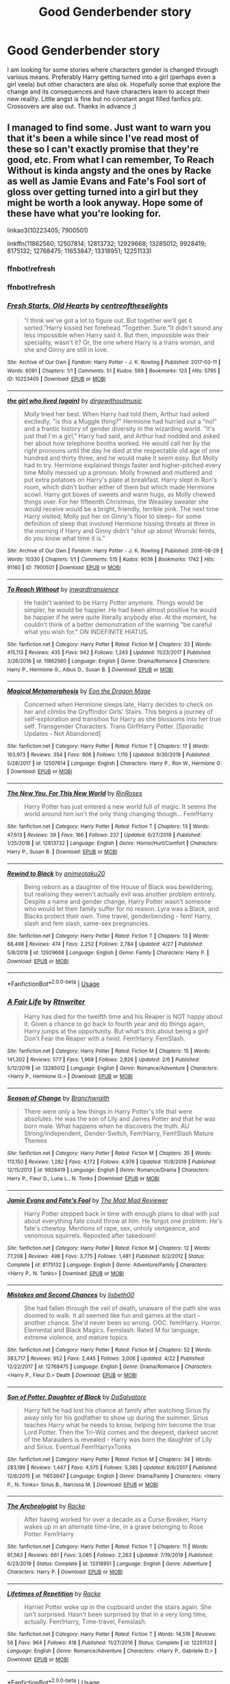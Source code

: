 #+TITLE: Good Genderbender story

* Good Genderbender story
:PROPERTIES:
:Author: Alicja334
:Score: 12
:DateUnix: 1588594872.0
:DateShort: 2020-May-04
:FlairText: Request
:END:
I am looking for some stories where characters gender is changed through various means. Preferably Harry getting turned into a girl (perhaps even a girl veela) but other characters are also ok. Hopefully some that explore the change and its consequences and have characters learn to accept their new reality. Little angst is fine but no constant angst filled fanfics plz. Crossovers are also out. Thanks in advance ;)


** I managed to find some. Just want to warn you that it's been a while since I've read most of these so I can't exactly promise that they're good, etc. From what I can remember, To Reach Without is kinda angsty and the ones by Racke as well as Jamie Evans and Fate's Fool sort of gloss over getting turned into a girl but they might be worth a look anyway. Hope some of these have what you're looking for.

linkao3(10223405; 7900501)

linkffn(11862560; 12507814; 12813732; 12929668; 13285012; 9928419; 8175132; 12768475; 11653847; 13318951; 12251133)
:PROPERTIES:
:Author: arbden
:Score: 3
:DateUnix: 1588603685.0
:DateShort: 2020-May-04
:END:

*** ffnbot!refresh
:PROPERTIES:
:Author: arbden
:Score: 2
:DateUnix: 1588607510.0
:DateShort: 2020-May-04
:END:


*** ffnbot!refresh
:PROPERTIES:
:Author: aMiserable_creature
:Score: 1
:DateUnix: 1588621054.0
:DateShort: 2020-May-05
:END:


*** [[https://archiveofourown.org/works/10223405][*/Fresh Starts, Old Hearts/*]] by [[https://www.archiveofourown.org/users/centreoftheselights/pseuds/centreoftheselights][/centreoftheselights/]]

#+begin_quote
  “I think we've got a lot to figure out. But together we'll get it sorted.”Harry kissed her forehead.“Together. Sure.”It didn't sound any less impossible when Harry said it. But then, impossible was their speciality, wasn't it? Or, the one where Harry is a trans woman, and she and Ginny are still in love.
#+end_quote

^{/Site/:} ^{Archive} ^{of} ^{Our} ^{Own} ^{*|*} ^{/Fandom/:} ^{Harry} ^{Potter} ^{-} ^{J.} ^{K.} ^{Rowling} ^{*|*} ^{/Published/:} ^{2017-03-11} ^{*|*} ^{/Words/:} ^{6091} ^{*|*} ^{/Chapters/:} ^{1/1} ^{*|*} ^{/Comments/:} ^{51} ^{*|*} ^{/Kudos/:} ^{569} ^{*|*} ^{/Bookmarks/:} ^{123} ^{*|*} ^{/Hits/:} ^{5795} ^{*|*} ^{/ID/:} ^{10223405} ^{*|*} ^{/Download/:} ^{[[https://archiveofourown.org/downloads/10223405/Fresh%20Starts%20Old%20Hearts.epub?updated_at=1489246837][EPUB]]} ^{or} ^{[[https://archiveofourown.org/downloads/10223405/Fresh%20Starts%20Old%20Hearts.mobi?updated_at=1489246837][MOBI]]}

--------------

[[https://archiveofourown.org/works/7900501][*/the girl who lived (again)/*]] by [[https://www.archiveofourown.org/users/dirgewithoutmusic/pseuds/dirgewithoutmusic][/dirgewithoutmusic/]]

#+begin_quote
  Molly tried her best. When Harry had told them, Arthur had asked excitedly, "is this a Muggle thing?" Hermione had hurried out a "no!" and a frantic history of gender diversity in the wizarding world. "It's just that I'm a girl," Harry had said, and Arthur had nodded and asked her about how telephone booths worked. He would call her by the right pronouns until the day he died at the respectable old age of one hundred and thirty three, and he would make it seem easy. But Molly had to try. Hermione explained things faster and higher-pitched every time Molly messed up a pronoun. Molly frowned and muttered and put extra potatoes on Harry's plate at breakfast. Harry slept in Ron's room, which didn't bother either of them but which made Hermione scowl. Harry got boxes of sweets and warm hugs, as Molly chewed things over. For her fifteenth Christmas, the Weasley sweater she would receive would be a bright, friendly, terrible pink. The next time Harry visited, Molly put her on Ginny's floor to sleep-- for some definition of sleep that involved Hermione hissing threats at three in the morning if Harry and Ginny didn't "shut up about Wronski feints, do you know what time it is."
#+end_quote

^{/Site/:} ^{Archive} ^{of} ^{Our} ^{Own} ^{*|*} ^{/Fandom/:} ^{Harry} ^{Potter} ^{-} ^{J.} ^{K.} ^{Rowling} ^{*|*} ^{/Published/:} ^{2016-08-29} ^{*|*} ^{/Words/:} ^{10330} ^{*|*} ^{/Chapters/:} ^{1/1} ^{*|*} ^{/Comments/:} ^{515} ^{*|*} ^{/Kudos/:} ^{9036} ^{*|*} ^{/Bookmarks/:} ^{1742} ^{*|*} ^{/Hits/:} ^{91160} ^{*|*} ^{/ID/:} ^{7900501} ^{*|*} ^{/Download/:} ^{[[https://archiveofourown.org/downloads/7900501/the%20girl%20who%20lived%20again.epub?updated_at=1581891042][EPUB]]} ^{or} ^{[[https://archiveofourown.org/downloads/7900501/the%20girl%20who%20lived%20again.mobi?updated_at=1581891042][MOBI]]}

--------------

[[https://www.fanfiction.net/s/11862560/1/][*/To Reach Without/*]] by [[https://www.fanfiction.net/u/4677330/inwardtransience][/inwardtransience/]]

#+begin_quote
  He hadn't wanted to be Harry Potter anymore. Things would be simpler, he would be happier. He had been almost positive he would be happier if he were quite literally anybody else. At the moment, he couldn't think of a better demonstration of the warning "be careful what you wish for." ON INDEFINITE HIATUS.
#+end_quote

^{/Site/:} ^{fanfiction.net} ^{*|*} ^{/Category/:} ^{Harry} ^{Potter} ^{*|*} ^{/Rated/:} ^{Fiction} ^{M} ^{*|*} ^{/Chapters/:} ^{33} ^{*|*} ^{/Words/:} ^{415,113} ^{*|*} ^{/Reviews/:} ^{435} ^{*|*} ^{/Favs/:} ^{942} ^{*|*} ^{/Follows/:} ^{1,243} ^{*|*} ^{/Updated/:} ^{11/23/2017} ^{*|*} ^{/Published/:} ^{3/26/2016} ^{*|*} ^{/id/:} ^{11862560} ^{*|*} ^{/Language/:} ^{English} ^{*|*} ^{/Genre/:} ^{Drama/Romance} ^{*|*} ^{/Characters/:} ^{Harry} ^{P.,} ^{Hermione} ^{G.,} ^{Albus} ^{D.,} ^{Susan} ^{B.} ^{*|*} ^{/Download/:} ^{[[http://www.ff2ebook.com/old/ffn-bot/index.php?id=11862560&source=ff&filetype=epub][EPUB]]} ^{or} ^{[[http://www.ff2ebook.com/old/ffn-bot/index.php?id=11862560&source=ff&filetype=mobi][MOBI]]}

--------------

[[https://www.fanfiction.net/s/12507814/1/][*/Magical Metamorphosis/*]] by [[https://www.fanfiction.net/u/1195888/Eon-the-Dragon-Mage][/Eon the Dragon Mage/]]

#+begin_quote
  Concerned when Hermione sleeps late, Harry decides to check on her and climbs the Gryffindor Girls' Stairs. This begins a journey of self-exploration and transition for Harry as she blossoms into her true self. Transgender Characters. Trans Girl!Harry Potter. [Sporadic Updates - Not Abandoned]
#+end_quote

^{/Site/:} ^{fanfiction.net} ^{*|*} ^{/Category/:} ^{Harry} ^{Potter} ^{*|*} ^{/Rated/:} ^{Fiction} ^{T} ^{*|*} ^{/Chapters/:} ^{17} ^{*|*} ^{/Words/:} ^{163,973} ^{*|*} ^{/Reviews/:} ^{354} ^{*|*} ^{/Favs/:} ^{906} ^{*|*} ^{/Follows/:} ^{1,110} ^{*|*} ^{/Updated/:} ^{9/30/2019} ^{*|*} ^{/Published/:} ^{5/28/2017} ^{*|*} ^{/id/:} ^{12507814} ^{*|*} ^{/Language/:} ^{English} ^{*|*} ^{/Characters/:} ^{Harry} ^{P.,} ^{Ron} ^{W.,} ^{Hermione} ^{G.} ^{*|*} ^{/Download/:} ^{[[http://www.ff2ebook.com/old/ffn-bot/index.php?id=12507814&source=ff&filetype=epub][EPUB]]} ^{or} ^{[[http://www.ff2ebook.com/old/ffn-bot/index.php?id=12507814&source=ff&filetype=mobi][MOBI]]}

--------------

[[https://www.fanfiction.net/s/12813732/1/][*/The New You, For This New World/*]] by [[https://www.fanfiction.net/u/9774644/RinRoses][/RinRoses/]]

#+begin_quote
  Harry Potter has just entered a new world full of magic. It seems the world around him isn't the only thing changing though... Fem!Harry
#+end_quote

^{/Site/:} ^{fanfiction.net} ^{*|*} ^{/Category/:} ^{Harry} ^{Potter} ^{*|*} ^{/Rated/:} ^{Fiction} ^{T} ^{*|*} ^{/Chapters/:} ^{13} ^{*|*} ^{/Words/:} ^{47,613} ^{*|*} ^{/Reviews/:} ^{39} ^{*|*} ^{/Favs/:} ^{166} ^{*|*} ^{/Follows/:} ^{237} ^{*|*} ^{/Updated/:} ^{6/27/2019} ^{*|*} ^{/Published/:} ^{1/25/2018} ^{*|*} ^{/id/:} ^{12813732} ^{*|*} ^{/Language/:} ^{English} ^{*|*} ^{/Genre/:} ^{Horror/Hurt/Comfort} ^{*|*} ^{/Characters/:} ^{Harry} ^{P.,} ^{Susan} ^{B.} ^{*|*} ^{/Download/:} ^{[[http://www.ff2ebook.com/old/ffn-bot/index.php?id=12813732&source=ff&filetype=epub][EPUB]]} ^{or} ^{[[http://www.ff2ebook.com/old/ffn-bot/index.php?id=12813732&source=ff&filetype=mobi][MOBI]]}

--------------

[[https://www.fanfiction.net/s/12929668/1/][*/Rewind to Black/*]] by [[https://www.fanfiction.net/u/5482960/animeotaku20][/animeotaku20/]]

#+begin_quote
  Being reborn as a daughter of the House of Black was bewildering, but realising they weren't actually evil was another problem entirely. Despite a name and gender change, Harry Potter wasn't someone who would let their family suffer for no reason. Lyra was a Black, and Blacks protect their own. Time travel, genderbending - fem! Harry, slash and fem slash, same-sex pregnancies.
#+end_quote

^{/Site/:} ^{fanfiction.net} ^{*|*} ^{/Category/:} ^{Harry} ^{Potter} ^{*|*} ^{/Rated/:} ^{Fiction} ^{T} ^{*|*} ^{/Chapters/:} ^{13} ^{*|*} ^{/Words/:} ^{88,498} ^{*|*} ^{/Reviews/:} ^{474} ^{*|*} ^{/Favs/:} ^{2,252} ^{*|*} ^{/Follows/:} ^{2,784} ^{*|*} ^{/Updated/:} ^{4/27} ^{*|*} ^{/Published/:} ^{5/8/2018} ^{*|*} ^{/id/:} ^{12929668} ^{*|*} ^{/Language/:} ^{English} ^{*|*} ^{/Genre/:} ^{Family} ^{*|*} ^{/Characters/:} ^{Harry} ^{P.} ^{*|*} ^{/Download/:} ^{[[http://www.ff2ebook.com/old/ffn-bot/index.php?id=12929668&source=ff&filetype=epub][EPUB]]} ^{or} ^{[[http://www.ff2ebook.com/old/ffn-bot/index.php?id=12929668&source=ff&filetype=mobi][MOBI]]}

--------------

*FanfictionBot*^{2.0.0-beta} | [[https://github.com/tusing/reddit-ffn-bot/wiki/Usage][Usage]]
:PROPERTIES:
:Author: FanfictionBot
:Score: 1
:DateUnix: 1588621097.0
:DateShort: 2020-May-05
:END:


*** [[https://www.fanfiction.net/s/13285012/1/][*/A Fair Life/*]] by [[https://www.fanfiction.net/u/9236464/Rtnwriter][/Rtnwriter/]]

#+begin_quote
  Harry has died for the twelfth time and his Reaper is NOT happy about it. Given a chance to go back to fourth year and do things again, Harry jumps at the opportunity. But what's this about being a girl! Don't Fear the Reaper with a twist. Fem!Harry. FemSlash.
#+end_quote

^{/Site/:} ^{fanfiction.net} ^{*|*} ^{/Category/:} ^{Harry} ^{Potter} ^{*|*} ^{/Rated/:} ^{Fiction} ^{M} ^{*|*} ^{/Chapters/:} ^{15} ^{*|*} ^{/Words/:} ^{141,302} ^{*|*} ^{/Reviews/:} ^{577} ^{*|*} ^{/Favs/:} ^{1,969} ^{*|*} ^{/Follows/:} ^{2,826} ^{*|*} ^{/Updated/:} ^{2/6} ^{*|*} ^{/Published/:} ^{5/12/2019} ^{*|*} ^{/id/:} ^{13285012} ^{*|*} ^{/Language/:} ^{English} ^{*|*} ^{/Genre/:} ^{Romance/Adventure} ^{*|*} ^{/Characters/:} ^{<Harry} ^{P.,} ^{Hermione} ^{G.>} ^{*|*} ^{/Download/:} ^{[[http://www.ff2ebook.com/old/ffn-bot/index.php?id=13285012&source=ff&filetype=epub][EPUB]]} ^{or} ^{[[http://www.ff2ebook.com/old/ffn-bot/index.php?id=13285012&source=ff&filetype=mobi][MOBI]]}

--------------

[[https://www.fanfiction.net/s/9928419/1/][*/Season of Change/*]] by [[https://www.fanfiction.net/u/4507917/Branchwraith][/Branchwraith/]]

#+begin_quote
  There were only a few things in Harry Potter's life that were absolutes. He was the son of Lily and James Potter and that he was born male. What happens when he discovers the truth. AU Strong/Independent, Gender-Switch, Fem!Harry, Fem!Slash Mature Themes
#+end_quote

^{/Site/:} ^{fanfiction.net} ^{*|*} ^{/Category/:} ^{Harry} ^{Potter} ^{*|*} ^{/Rated/:} ^{Fiction} ^{M} ^{*|*} ^{/Chapters/:} ^{35} ^{*|*} ^{/Words/:} ^{113,150} ^{*|*} ^{/Reviews/:} ^{1,282} ^{*|*} ^{/Favs/:} ^{4,172} ^{*|*} ^{/Follows/:} ^{4,976} ^{*|*} ^{/Updated/:} ^{10/8/2019} ^{*|*} ^{/Published/:} ^{12/15/2013} ^{*|*} ^{/id/:} ^{9928419} ^{*|*} ^{/Language/:} ^{English} ^{*|*} ^{/Genre/:} ^{Romance/Drama} ^{*|*} ^{/Characters/:} ^{Harry} ^{P.,} ^{Fleur} ^{D.,} ^{Luna} ^{L.,} ^{N.} ^{Tonks} ^{*|*} ^{/Download/:} ^{[[http://www.ff2ebook.com/old/ffn-bot/index.php?id=9928419&source=ff&filetype=epub][EPUB]]} ^{or} ^{[[http://www.ff2ebook.com/old/ffn-bot/index.php?id=9928419&source=ff&filetype=mobi][MOBI]]}

--------------

[[https://www.fanfiction.net/s/8175132/1/][*/Jamie Evans and Fate's Fool/*]] by [[https://www.fanfiction.net/u/699762/The-Mad-Mad-Reviewer][/The Mad Mad Reviewer/]]

#+begin_quote
  Harry Potter stepped back in time with enough plans to deal with just about everything fate could throw at him. He forgot one problem: He's fate's chewtoy. Mentions of rape, sex, unholy vengeance, and venomous squirrels. Reposted after takedown!
#+end_quote

^{/Site/:} ^{fanfiction.net} ^{*|*} ^{/Category/:} ^{Harry} ^{Potter} ^{*|*} ^{/Rated/:} ^{Fiction} ^{M} ^{*|*} ^{/Chapters/:} ^{12} ^{*|*} ^{/Words/:} ^{77,208} ^{*|*} ^{/Reviews/:} ^{498} ^{*|*} ^{/Favs/:} ^{3,775} ^{*|*} ^{/Follows/:} ^{1,481} ^{*|*} ^{/Published/:} ^{6/2/2012} ^{*|*} ^{/Status/:} ^{Complete} ^{*|*} ^{/id/:} ^{8175132} ^{*|*} ^{/Language/:} ^{English} ^{*|*} ^{/Genre/:} ^{Adventure/Family} ^{*|*} ^{/Characters/:} ^{<Harry} ^{P.,} ^{N.} ^{Tonks>} ^{*|*} ^{/Download/:} ^{[[http://www.ff2ebook.com/old/ffn-bot/index.php?id=8175132&source=ff&filetype=epub][EPUB]]} ^{or} ^{[[http://www.ff2ebook.com/old/ffn-bot/index.php?id=8175132&source=ff&filetype=mobi][MOBI]]}

--------------

[[https://www.fanfiction.net/s/12768475/1/][*/Mistakes and Second Chances/*]] by [[https://www.fanfiction.net/u/9540058/lisbeth00][/lisbeth00/]]

#+begin_quote
  She had fallen through the veil of death, unaware of the path she was doomed to walk. It all seemed like fun and games at the start - another chance. She'd never been so wrong. OOC. fem!Harry. Horror. Elemental and Black Magics. Femslash. Rated M for language, extreme violence, and mature topics.
#+end_quote

^{/Site/:} ^{fanfiction.net} ^{*|*} ^{/Category/:} ^{Harry} ^{Potter} ^{*|*} ^{/Rated/:} ^{Fiction} ^{M} ^{*|*} ^{/Chapters/:} ^{52} ^{*|*} ^{/Words/:} ^{383,717} ^{*|*} ^{/Reviews/:} ^{952} ^{*|*} ^{/Favs/:} ^{2,445} ^{*|*} ^{/Follows/:} ^{3,006} ^{*|*} ^{/Updated/:} ^{4/22} ^{*|*} ^{/Published/:} ^{12/22/2017} ^{*|*} ^{/id/:} ^{12768475} ^{*|*} ^{/Language/:} ^{English} ^{*|*} ^{/Genre/:} ^{Drama/Romance} ^{*|*} ^{/Characters/:} ^{<Harry} ^{P.,} ^{Fleur} ^{D.>} ^{Death} ^{*|*} ^{/Download/:} ^{[[http://www.ff2ebook.com/old/ffn-bot/index.php?id=12768475&source=ff&filetype=epub][EPUB]]} ^{or} ^{[[http://www.ff2ebook.com/old/ffn-bot/index.php?id=12768475&source=ff&filetype=mobi][MOBI]]}

--------------

[[https://www.fanfiction.net/s/11653847/1/][*/Son of Potter, Daughter of Black/*]] by [[https://www.fanfiction.net/u/7108591/DaSalvatore][/DaSalvatore/]]

#+begin_quote
  Harry felt he had lost his chance at family after watching Sirius fly away only for his godfather to show up during the summer. Sirius teaches Harry what he needs to know, helping him become the true Lord Potter. Then the Tri-Wiz comes and the deepest, darkest secret of the Marauders is revealed - Harry was born the daughter of Lily and Sirius. Eventual Fem!HarryxTonks
#+end_quote

^{/Site/:} ^{fanfiction.net} ^{*|*} ^{/Category/:} ^{Harry} ^{Potter} ^{*|*} ^{/Rated/:} ^{Fiction} ^{M} ^{*|*} ^{/Chapters/:} ^{34} ^{*|*} ^{/Words/:} ^{283,196} ^{*|*} ^{/Reviews/:} ^{1,447} ^{*|*} ^{/Favs/:} ^{4,575} ^{*|*} ^{/Follows/:} ^{5,385} ^{*|*} ^{/Updated/:} ^{8/6/2017} ^{*|*} ^{/Published/:} ^{12/6/2015} ^{*|*} ^{/id/:} ^{11653847} ^{*|*} ^{/Language/:} ^{English} ^{*|*} ^{/Genre/:} ^{Drama/Family} ^{*|*} ^{/Characters/:} ^{<Harry} ^{P.,} ^{N.} ^{Tonks>} ^{Sirius} ^{B.,} ^{Narcissa} ^{M.} ^{*|*} ^{/Download/:} ^{[[http://www.ff2ebook.com/old/ffn-bot/index.php?id=11653847&source=ff&filetype=epub][EPUB]]} ^{or} ^{[[http://www.ff2ebook.com/old/ffn-bot/index.php?id=11653847&source=ff&filetype=mobi][MOBI]]}

--------------

[[https://www.fanfiction.net/s/13318951/1/][*/The Archeologist/*]] by [[https://www.fanfiction.net/u/1890123/Racke][/Racke/]]

#+begin_quote
  After having worked for over a decade as a Curse Breaker, Harry wakes up in an alternate time-line, in a grave belonging to Rose Potter. Fem!Harry
#+end_quote

^{/Site/:} ^{fanfiction.net} ^{*|*} ^{/Category/:} ^{Harry} ^{Potter} ^{*|*} ^{/Rated/:} ^{Fiction} ^{T} ^{*|*} ^{/Chapters/:} ^{11} ^{*|*} ^{/Words/:} ^{91,563} ^{*|*} ^{/Reviews/:} ^{661} ^{*|*} ^{/Favs/:} ^{3,085} ^{*|*} ^{/Follows/:} ^{2,263} ^{*|*} ^{/Updated/:} ^{7/19/2019} ^{*|*} ^{/Published/:} ^{6/23/2019} ^{*|*} ^{/Status/:} ^{Complete} ^{*|*} ^{/id/:} ^{13318951} ^{*|*} ^{/Language/:} ^{English} ^{*|*} ^{/Genre/:} ^{Adventure} ^{*|*} ^{/Characters/:} ^{Harry} ^{P.} ^{*|*} ^{/Download/:} ^{[[http://www.ff2ebook.com/old/ffn-bot/index.php?id=13318951&source=ff&filetype=epub][EPUB]]} ^{or} ^{[[http://www.ff2ebook.com/old/ffn-bot/index.php?id=13318951&source=ff&filetype=mobi][MOBI]]}

--------------

[[https://www.fanfiction.net/s/12251133/1/][*/Lifetimes of Repetition/*]] by [[https://www.fanfiction.net/u/1890123/Racke][/Racke/]]

#+begin_quote
  Harriet Potter woke up in the cupboard under the stairs again. She isn't surprised. Hasn't been surprised by that in a very long time, actually. Fem!Harry, Time-travel, Femslash.
#+end_quote

^{/Site/:} ^{fanfiction.net} ^{*|*} ^{/Category/:} ^{Harry} ^{Potter} ^{*|*} ^{/Rated/:} ^{Fiction} ^{T} ^{*|*} ^{/Words/:} ^{14,519} ^{*|*} ^{/Reviews/:} ^{56} ^{*|*} ^{/Favs/:} ^{964} ^{*|*} ^{/Follows/:} ^{418} ^{*|*} ^{/Published/:} ^{11/27/2016} ^{*|*} ^{/Status/:} ^{Complete} ^{*|*} ^{/id/:} ^{12251133} ^{*|*} ^{/Language/:} ^{English} ^{*|*} ^{/Genre/:} ^{Romance/Adventure} ^{*|*} ^{/Characters/:} ^{<Harry} ^{P.,} ^{Gabrielle} ^{D.>} ^{*|*} ^{/Download/:} ^{[[http://www.ff2ebook.com/old/ffn-bot/index.php?id=12251133&source=ff&filetype=epub][EPUB]]} ^{or} ^{[[http://www.ff2ebook.com/old/ffn-bot/index.php?id=12251133&source=ff&filetype=mobi][MOBI]]}

--------------

*FanfictionBot*^{2.0.0-beta} | [[https://github.com/tusing/reddit-ffn-bot/wiki/Usage][Usage]]
:PROPERTIES:
:Author: FanfictionBot
:Score: 1
:DateUnix: 1588621113.0
:DateShort: 2020-May-05
:END:


** linkffn(13437829)

I'm in the middle of writing something that fits this request pretty much perfectly. Still on the short side, though
:PROPERTIES:
:Author: ActualLynx97
:Score: 3
:DateUnix: 1588637211.0
:DateShort: 2020-May-05
:END:

*** [[https://www.fanfiction.net/s/13437829/1/][*/Past an Hour the Prospect's Black/*]] by [[https://www.fanfiction.net/u/10219634/ActualLynx][/ActualLynx/]]

#+begin_quote
  Veela Curse played straight. To knowingly and willingly save the life of a Veela, is to become one yourself. Harry Potter saves the life of a little girl, and in so doing, saves the world. Starts GoF, No Bashing, Eventual Fem!Harry/Daphne Femslash
#+end_quote

^{/Site/:} ^{fanfiction.net} ^{*|*} ^{/Category/:} ^{Harry} ^{Potter} ^{*|*} ^{/Rated/:} ^{Fiction} ^{M} ^{*|*} ^{/Chapters/:} ^{2} ^{*|*} ^{/Words/:} ^{8,026} ^{*|*} ^{/Reviews/:} ^{38} ^{*|*} ^{/Favs/:} ^{318} ^{*|*} ^{/Follows/:} ^{618} ^{*|*} ^{/Updated/:} ^{4/19} ^{*|*} ^{/Published/:} ^{11/22/2019} ^{*|*} ^{/id/:} ^{13437829} ^{*|*} ^{/Language/:} ^{English} ^{*|*} ^{/Genre/:} ^{Adventure/Romance} ^{*|*} ^{/Characters/:} ^{<Harry} ^{P.,} ^{Daphne} ^{G.>} ^{Fleur} ^{D.,} ^{Gabrielle} ^{D.} ^{*|*} ^{/Download/:} ^{[[http://www.ff2ebook.com/old/ffn-bot/index.php?id=13437829&source=ff&filetype=epub][EPUB]]} ^{or} ^{[[http://www.ff2ebook.com/old/ffn-bot/index.php?id=13437829&source=ff&filetype=mobi][MOBI]]}

--------------

*FanfictionBot*^{2.0.0-beta} | [[https://github.com/tusing/reddit-ffn-bot/wiki/Usage][Usage]]
:PROPERTIES:
:Author: FanfictionBot
:Score: 1
:DateUnix: 1588637230.0
:DateShort: 2020-May-05
:END:


** 'A Fair Life' is a time travel fic where Harry finds out that he's actually a girl and is sent back to the champion selection, where the magic of the cup breaks the magic making him look male.

linkffn(13285012)
:PROPERTIES:
:Author: Finite_Probability
:Score: 2
:DateUnix: 1588609791.0
:DateShort: 2020-May-04
:END:

*** [[https://www.fanfiction.net/s/13285012/1/][*/A Fair Life/*]] by [[https://www.fanfiction.net/u/9236464/Rtnwriter][/Rtnwriter/]]

#+begin_quote
  Harry has died for the twelfth time and his Reaper is NOT happy about it. Given a chance to go back to fourth year and do things again, Harry jumps at the opportunity. But what's this about being a girl! Don't Fear the Reaper with a twist. Fem!Harry. FemSlash.
#+end_quote

^{/Site/:} ^{fanfiction.net} ^{*|*} ^{/Category/:} ^{Harry} ^{Potter} ^{*|*} ^{/Rated/:} ^{Fiction} ^{M} ^{*|*} ^{/Chapters/:} ^{15} ^{*|*} ^{/Words/:} ^{141,302} ^{*|*} ^{/Reviews/:} ^{577} ^{*|*} ^{/Favs/:} ^{1,969} ^{*|*} ^{/Follows/:} ^{2,826} ^{*|*} ^{/Updated/:} ^{2/6} ^{*|*} ^{/Published/:} ^{5/12/2019} ^{*|*} ^{/id/:} ^{13285012} ^{*|*} ^{/Language/:} ^{English} ^{*|*} ^{/Genre/:} ^{Romance/Adventure} ^{*|*} ^{/Characters/:} ^{<Harry} ^{P.,} ^{Hermione} ^{G.>} ^{*|*} ^{/Download/:} ^{[[http://www.ff2ebook.com/old/ffn-bot/index.php?id=13285012&source=ff&filetype=epub][EPUB]]} ^{or} ^{[[http://www.ff2ebook.com/old/ffn-bot/index.php?id=13285012&source=ff&filetype=mobi][MOBI]]}

--------------

*FanfictionBot*^{2.0.0-beta} | [[https://github.com/tusing/reddit-ffn-bot/wiki/Usage][Usage]]
:PROPERTIES:
:Author: FanfictionBot
:Score: 2
:DateUnix: 1588609807.0
:DateShort: 2020-May-04
:END:


** Linkffn(metamorphose by salus gem)
:PROPERTIES:
:Author: forest-dream
:Score: 2
:DateUnix: 1588614744.0
:DateShort: 2020-May-04
:END:

*** [[https://www.fanfiction.net/s/9392428/1/][*/Metamorphose/*]] by [[https://www.fanfiction.net/u/3384313/salus-gem][/salus gem/]]

#+begin_quote
  When terrorists bring Gringotts down on Harry's head he and the Malfoys escape Britain using appearance altering potions which completely changes Harry's lifestyle. They land in New York only devastation hits again...they have to deal with their new life. Gender change, Fem!Harry LM/HP, DM/AG
#+end_quote

^{/Site/:} ^{fanfiction.net} ^{*|*} ^{/Category/:} ^{Harry} ^{Potter} ^{*|*} ^{/Rated/:} ^{Fiction} ^{M} ^{*|*} ^{/Chapters/:} ^{53} ^{*|*} ^{/Words/:} ^{355,272} ^{*|*} ^{/Reviews/:} ^{699} ^{*|*} ^{/Favs/:} ^{1,640} ^{*|*} ^{/Follows/:} ^{847} ^{*|*} ^{/Updated/:} ^{11/5/2013} ^{*|*} ^{/Published/:} ^{6/15/2013} ^{*|*} ^{/Status/:} ^{Complete} ^{*|*} ^{/id/:} ^{9392428} ^{*|*} ^{/Language/:} ^{English} ^{*|*} ^{/Genre/:} ^{Romance/Family} ^{*|*} ^{/Characters/:} ^{Harry} ^{P.,} ^{Lucius} ^{M.} ^{*|*} ^{/Download/:} ^{[[http://www.ff2ebook.com/old/ffn-bot/index.php?id=9392428&source=ff&filetype=epub][EPUB]]} ^{or} ^{[[http://www.ff2ebook.com/old/ffn-bot/index.php?id=9392428&source=ff&filetype=mobi][MOBI]]}

--------------

*FanfictionBot*^{2.0.0-beta} | [[https://github.com/tusing/reddit-ffn-bot/wiki/Usage][Usage]]
:PROPERTIES:
:Author: FanfictionBot
:Score: 2
:DateUnix: 1588614768.0
:DateShort: 2020-May-04
:END:


** 'Good' is a matter of taste. I don't like all of these, but your tastes may differ from mine.

linkffn(Mistaken Identity by BajaB). Fun little crackfic.

linkffn(Harry Potter, Witch by Silverfawkes). Good story.

linkffn(Effects and Side Effects by Pheonix Dawn). A bit over-the-top in places, but not bad.

linkffn(L'Heritier de le Fay by n1ght3lf). A good story.

linkffn(To Walk A Mile in someone else's Shoes by IamMegumi). Harry's bothered by his fame, Luna's bothered by being female.

linkffn(ChChChChanging by LovesChihuahuas). Harry turns female, because that just happens, sometimes.

linkffn(Fool's Consequences by EllandrahSylver). Draco tries to sabotage Harry's potion, but things backfire.

linkffn(Shifted Dreams by HiroJiyuNaka). The Powers-that-be bring Harry back as a shapeshifter; he decides to try being female.

linkffn(The Love Curse by Cibbsoldlady). Magic "rewards" Harry for winning by turning him female.

linkffn(Harry Potter and the Descendent Covenant by Jim-ruggeri). An artifact in DADA class turns Harry female.

linkffn(Shadow Mage by SHAWNIE). Harry is framed for Cedric's death; he's turned female by a ghost in Azkaban.

linkffn(2 Girls, 1 Cup by Luan Mao). Crack. The Goblet of Fire turns Harry female because of a misspelling.

linkffn(Changes by malko050987). Even after winning, Halloween is a problem for Harry.

[[https://www.tapatalk.com/groups/fanfictionfederation/the-wizard-that-never-was-t52.html][The Wizard That Never Was]] by deathdevil. McGonagall's 'finite' to un-ferret Malfoy has other effects.
:PROPERTIES:
:Author: steve_wheeler
:Score: 1
:DateUnix: 1588800439.0
:DateShort: 2020-May-07
:END:

*** [[https://www.fanfiction.net/s/4554301/1/][*/Mistaken Identity/*]] by [[https://www.fanfiction.net/u/943028/BajaB][/BajaB/]]

#+begin_quote
  Auror Ron misjudges a situation - badly. M Rating for implied sexual situation.
#+end_quote

^{/Site/:} ^{fanfiction.net} ^{*|*} ^{/Category/:} ^{Harry} ^{Potter} ^{*|*} ^{/Rated/:} ^{Fiction} ^{M} ^{*|*} ^{/Words/:} ^{1,286} ^{*|*} ^{/Reviews/:} ^{119} ^{*|*} ^{/Favs/:} ^{254} ^{*|*} ^{/Follows/:} ^{66} ^{*|*} ^{/Published/:} ^{9/23/2008} ^{*|*} ^{/Status/:} ^{Complete} ^{*|*} ^{/id/:} ^{4554301} ^{*|*} ^{/Language/:} ^{English} ^{*|*} ^{/Genre/:} ^{Humor} ^{*|*} ^{/Characters/:} ^{Ron} ^{W.} ^{*|*} ^{/Download/:} ^{[[http://www.ff2ebook.com/old/ffn-bot/index.php?id=4554301&source=ff&filetype=epub][EPUB]]} ^{or} ^{[[http://www.ff2ebook.com/old/ffn-bot/index.php?id=4554301&source=ff&filetype=mobi][MOBI]]}

--------------

[[https://www.fanfiction.net/s/7706345/1/][*/Harry Potter Witch/*]] by [[https://www.fanfiction.net/u/1824571/Silverfawkes][/Silverfawkes/]]

#+begin_quote
  AU started as Parody of the turn Harry into girl Wizengamot gets stupid. Wrote itself in another direction. first chapt is general fiction no pairing after that is pure romance HP/OC Rating for some language.
#+end_quote

^{/Site/:} ^{fanfiction.net} ^{*|*} ^{/Category/:} ^{Harry} ^{Potter} ^{*|*} ^{/Rated/:} ^{Fiction} ^{T} ^{*|*} ^{/Chapters/:} ^{6} ^{*|*} ^{/Words/:} ^{52,816} ^{*|*} ^{/Reviews/:} ^{352} ^{*|*} ^{/Favs/:} ^{1,084} ^{*|*} ^{/Follows/:} ^{570} ^{*|*} ^{/Updated/:} ^{4/10/2012} ^{*|*} ^{/Published/:} ^{1/3/2012} ^{*|*} ^{/Status/:} ^{Complete} ^{*|*} ^{/id/:} ^{7706345} ^{*|*} ^{/Language/:} ^{English} ^{*|*} ^{/Genre/:} ^{Romance} ^{*|*} ^{/Download/:} ^{[[http://www.ff2ebook.com/old/ffn-bot/index.php?id=7706345&source=ff&filetype=epub][EPUB]]} ^{or} ^{[[http://www.ff2ebook.com/old/ffn-bot/index.php?id=7706345&source=ff&filetype=mobi][MOBI]]}

--------------

[[https://www.fanfiction.net/s/4606270/1/][*/Effects and Side Effects/*]] by [[https://www.fanfiction.net/u/1717125/Pheonix-Dawn][/Pheonix Dawn/]]

#+begin_quote
  Voldemort didn't like what happened at the Department of Mysteries and viewed the connection as a liability he could no longer afford. The steps he took changed Harry's life forever, and set him on the path to victory. Fem Harry. Harry.Multi.
#+end_quote

^{/Site/:} ^{fanfiction.net} ^{*|*} ^{/Category/:} ^{Harry} ^{Potter} ^{*|*} ^{/Rated/:} ^{Fiction} ^{M} ^{*|*} ^{/Chapters/:} ^{37} ^{*|*} ^{/Words/:} ^{453,769} ^{*|*} ^{/Reviews/:} ^{2,102} ^{*|*} ^{/Favs/:} ^{4,528} ^{*|*} ^{/Follows/:} ^{4,970} ^{*|*} ^{/Updated/:} ^{12/30/2015} ^{*|*} ^{/Published/:} ^{10/19/2008} ^{*|*} ^{/id/:} ^{4606270} ^{*|*} ^{/Language/:} ^{English} ^{*|*} ^{/Genre/:} ^{Adventure/Romance} ^{*|*} ^{/Characters/:} ^{Harry} ^{P.} ^{*|*} ^{/Download/:} ^{[[http://www.ff2ebook.com/old/ffn-bot/index.php?id=4606270&source=ff&filetype=epub][EPUB]]} ^{or} ^{[[http://www.ff2ebook.com/old/ffn-bot/index.php?id=4606270&source=ff&filetype=mobi][MOBI]]}

--------------

[[https://www.fanfiction.net/s/5004694/1/][*/L'Heritier de le Fay/*]] by [[https://www.fanfiction.net/u/1829051/n1ght3lf][/n1ght3lf/]]

#+begin_quote
  English story; girl!Harry. It had been four years since Malfoy had changed her... four years since the War had ended. It was time for her to come back.
#+end_quote

^{/Site/:} ^{fanfiction.net} ^{*|*} ^{/Category/:} ^{Harry} ^{Potter} ^{*|*} ^{/Rated/:} ^{Fiction} ^{M} ^{*|*} ^{/Words/:} ^{24,957} ^{*|*} ^{/Reviews/:} ^{73} ^{*|*} ^{/Favs/:} ^{641} ^{*|*} ^{/Follows/:} ^{188} ^{*|*} ^{/Published/:} ^{4/19/2009} ^{*|*} ^{/Status/:} ^{Complete} ^{*|*} ^{/id/:} ^{5004694} ^{*|*} ^{/Language/:} ^{English} ^{*|*} ^{/Genre/:} ^{Drama} ^{*|*} ^{/Characters/:} ^{Harry} ^{P.,} ^{Gabrielle} ^{D.} ^{*|*} ^{/Download/:} ^{[[http://www.ff2ebook.com/old/ffn-bot/index.php?id=5004694&source=ff&filetype=epub][EPUB]]} ^{or} ^{[[http://www.ff2ebook.com/old/ffn-bot/index.php?id=5004694&source=ff&filetype=mobi][MOBI]]}

--------------

[[https://www.fanfiction.net/s/7452425/1/][*/To Walk A Mile In someone else's Shoes/*]] by [[https://www.fanfiction.net/u/2849085/IamMegumi][/IamMegumi/]]

#+begin_quote
  Harry hasn't always had things easy. But with the defeat of Voldemort, maybe he can finally get some rest. But make no mistake, it has taken a toll on Harry. He has grown tired of being the famous Harry Potter, only to discover there may be other options.
#+end_quote

^{/Site/:} ^{fanfiction.net} ^{*|*} ^{/Category/:} ^{Harry} ^{Potter} ^{*|*} ^{/Rated/:} ^{Fiction} ^{M} ^{*|*} ^{/Chapters/:} ^{21} ^{*|*} ^{/Words/:} ^{195,663} ^{*|*} ^{/Reviews/:} ^{181} ^{*|*} ^{/Favs/:} ^{465} ^{*|*} ^{/Follows/:} ^{479} ^{*|*} ^{/Updated/:} ^{12/25/2013} ^{*|*} ^{/Published/:} ^{10/10/2011} ^{*|*} ^{/id/:} ^{7452425} ^{*|*} ^{/Language/:} ^{English} ^{*|*} ^{/Genre/:} ^{Romance/Friendship} ^{*|*} ^{/Characters/:} ^{Harry} ^{P.,} ^{Luna} ^{L.} ^{*|*} ^{/Download/:} ^{[[http://www.ff2ebook.com/old/ffn-bot/index.php?id=7452425&source=ff&filetype=epub][EPUB]]} ^{or} ^{[[http://www.ff2ebook.com/old/ffn-bot/index.php?id=7452425&source=ff&filetype=mobi][MOBI]]}

--------------

[[https://www.fanfiction.net/s/8948746/1/][*/Shifted Dreams/*]] by [[https://www.fanfiction.net/u/3314083/HiroJiyuNaka][/HiroJiyuNaka/]]

#+begin_quote
  During a particularly hot summer, an accident at the Dursley residence leaves the world without a Potter. Good thing a group of divine beings like to disagree with Fate! Reborn as a shapeshifter, watch as 'Harry' discovers who he is, what he's here to do, and what it feels like to finally be somebody else! Shifter!Harry; Fem!Harry; Harry/Multi
#+end_quote

^{/Site/:} ^{fanfiction.net} ^{*|*} ^{/Category/:} ^{Harry} ^{Potter} ^{*|*} ^{/Rated/:} ^{Fiction} ^{M} ^{*|*} ^{/Chapters/:} ^{4} ^{*|*} ^{/Words/:} ^{34,872} ^{*|*} ^{/Reviews/:} ^{122} ^{*|*} ^{/Favs/:} ^{777} ^{*|*} ^{/Follows/:} ^{1,103} ^{*|*} ^{/Updated/:} ^{5/5/2017} ^{*|*} ^{/Published/:} ^{1/26/2013} ^{*|*} ^{/id/:} ^{8948746} ^{*|*} ^{/Language/:} ^{English} ^{*|*} ^{/Genre/:} ^{Adventure/Romance} ^{*|*} ^{/Characters/:} ^{Harry} ^{P.} ^{*|*} ^{/Download/:} ^{[[http://www.ff2ebook.com/old/ffn-bot/index.php?id=8948746&source=ff&filetype=epub][EPUB]]} ^{or} ^{[[http://www.ff2ebook.com/old/ffn-bot/index.php?id=8948746&source=ff&filetype=mobi][MOBI]]}

--------------

[[https://www.fanfiction.net/s/8893750/1/][*/The Love Curse/*]] by [[https://www.fanfiction.net/u/4349370/Cibbsoldlady][/Cibbsoldlady/]]

#+begin_quote
  Harry defeated Voldermort. But a 'Blessing' from Hogwarts and Magic he gets for his good deeds is not what he expected. Trapped in a female body with every wizard around trying to court her, she flees to Muggle London for peace and quiet. Good news? She gets away from the Wizarding world. Bad news? She moved into flat 221C.. Fem!Harry Bamf!Weasleys (Chapter 2, fixed!)
#+end_quote

^{/Site/:} ^{fanfiction.net} ^{*|*} ^{/Category/:} ^{Harry} ^{Potter} ^{+} ^{Sherlock} ^{Crossover} ^{*|*} ^{/Rated/:} ^{Fiction} ^{T} ^{*|*} ^{/Chapters/:} ^{8} ^{*|*} ^{/Words/:} ^{13,657} ^{*|*} ^{/Reviews/:} ^{847} ^{*|*} ^{/Favs/:} ^{2,141} ^{*|*} ^{/Follows/:} ^{3,126} ^{*|*} ^{/Updated/:} ^{2/9/2017} ^{*|*} ^{/Published/:} ^{1/9/2013} ^{*|*} ^{/id/:} ^{8893750} ^{*|*} ^{/Language/:} ^{English} ^{*|*} ^{/Genre/:} ^{Romance/Fantasy} ^{*|*} ^{/Characters/:} ^{Harry} ^{P.,} ^{Sherlock} ^{H.} ^{*|*} ^{/Download/:} ^{[[http://www.ff2ebook.com/old/ffn-bot/index.php?id=8893750&source=ff&filetype=epub][EPUB]]} ^{or} ^{[[http://www.ff2ebook.com/old/ffn-bot/index.php?id=8893750&source=ff&filetype=mobi][MOBI]]}

--------------

[[https://www.fanfiction.net/s/2762324/1/][*/Shadow Mage A New beginning/*]] by [[https://www.fanfiction.net/u/568591/SHAWNIE][/SHAWNIE/]]

#+begin_quote
  AU to the start of Shadow Mage story, deals with a depress Clarisa, and attempted suicide.
#+end_quote

^{/Site/:} ^{fanfiction.net} ^{*|*} ^{/Category/:} ^{Harry} ^{Potter} ^{*|*} ^{/Rated/:} ^{Fiction} ^{M} ^{*|*} ^{/Chapters/:} ^{17} ^{*|*} ^{/Words/:} ^{42,942} ^{*|*} ^{/Reviews/:} ^{24} ^{*|*} ^{/Favs/:} ^{46} ^{*|*} ^{/Follows/:} ^{45} ^{*|*} ^{/Updated/:} ^{3/28/2007} ^{*|*} ^{/Published/:} ^{1/20/2006} ^{*|*} ^{/id/:} ^{2762324} ^{*|*} ^{/Language/:} ^{English} ^{*|*} ^{/Genre/:} ^{Angst} ^{*|*} ^{/Characters/:} ^{Albus} ^{D.} ^{*|*} ^{/Download/:} ^{[[http://www.ff2ebook.com/old/ffn-bot/index.php?id=2762324&source=ff&filetype=epub][EPUB]]} ^{or} ^{[[http://www.ff2ebook.com/old/ffn-bot/index.php?id=2762324&source=ff&filetype=mobi][MOBI]]}

--------------

*FanfictionBot*^{2.0.0-beta} | [[https://github.com/tusing/reddit-ffn-bot/wiki/Usage][Usage]]
:PROPERTIES:
:Author: FanfictionBot
:Score: 1
:DateUnix: 1588800561.0
:DateShort: 2020-May-07
:END:


*** [[https://www.fanfiction.net/s/7848660/1/][*/2 Girls 1 Cup/*]] by [[https://www.fanfiction.net/u/583529/Luan-Mao][/Luan Mao/]]

#+begin_quote
  Every author needs to put up a story that no one should read. This is mine.
#+end_quote

^{/Site/:} ^{fanfiction.net} ^{*|*} ^{/Category/:} ^{Harry} ^{Potter} ^{*|*} ^{/Rated/:} ^{Fiction} ^{M} ^{*|*} ^{/Chapters/:} ^{3} ^{*|*} ^{/Words/:} ^{8,751} ^{*|*} ^{/Reviews/:} ^{84} ^{*|*} ^{/Favs/:} ^{151} ^{*|*} ^{/Follows/:} ^{63} ^{*|*} ^{/Updated/:} ^{3/21/2012} ^{*|*} ^{/Published/:} ^{2/18/2012} ^{*|*} ^{/Status/:} ^{Complete} ^{*|*} ^{/id/:} ^{7848660} ^{*|*} ^{/Language/:} ^{English} ^{*|*} ^{/Genre/:} ^{Parody} ^{*|*} ^{/Characters/:} ^{Harry} ^{P.} ^{*|*} ^{/Download/:} ^{[[http://www.ff2ebook.com/old/ffn-bot/index.php?id=7848660&source=ff&filetype=epub][EPUB]]} ^{or} ^{[[http://www.ff2ebook.com/old/ffn-bot/index.php?id=7848660&source=ff&filetype=mobi][MOBI]]}

--------------

[[https://www.fanfiction.net/s/3654234/1/][*/Changes/*]] by [[https://www.fanfiction.net/u/798116/malko050987][/malko050987/]]

#+begin_quote
  Halloween has always brought changes to Harry's life. What will he do when, in his seventh year, he faces the biggest change yet? HarryTonks, Femslash, Genderbending, Short, Complete.
#+end_quote

^{/Site/:} ^{fanfiction.net} ^{*|*} ^{/Category/:} ^{Harry} ^{Potter} ^{*|*} ^{/Rated/:} ^{Fiction} ^{T} ^{*|*} ^{/Chapters/:} ^{3} ^{*|*} ^{/Words/:} ^{13,711} ^{*|*} ^{/Reviews/:} ^{57} ^{*|*} ^{/Favs/:} ^{403} ^{*|*} ^{/Follows/:} ^{203} ^{*|*} ^{/Published/:} ^{7/13/2007} ^{*|*} ^{/Status/:} ^{Complete} ^{*|*} ^{/id/:} ^{3654234} ^{*|*} ^{/Language/:} ^{English} ^{*|*} ^{/Characters/:} ^{Harry} ^{P.,} ^{N.} ^{Tonks} ^{*|*} ^{/Download/:} ^{[[http://www.ff2ebook.com/old/ffn-bot/index.php?id=3654234&source=ff&filetype=epub][EPUB]]} ^{or} ^{[[http://www.ff2ebook.com/old/ffn-bot/index.php?id=3654234&source=ff&filetype=mobi][MOBI]]}

--------------

*FanfictionBot*^{2.0.0-beta} | [[https://github.com/tusing/reddit-ffn-bot/wiki/Usage][Usage]]
:PROPERTIES:
:Author: FanfictionBot
:Score: 1
:DateUnix: 1588800578.0
:DateShort: 2020-May-07
:END:


** Communities on [[https://www.fanfiction.net/][Fanfiction.net]] can help you.

[[https://www.fanfiction.net/community/Fem-Harry/93136/][Fem Harry]], [[https://www.fanfiction.net/community/The-Best-of-Female-Harry-Potter/77112/][The Best of Female Harry Potter]], [[https://www.fanfiction.net/community/Female-Potters/104100/][Female!Potters]]

If you sort by Favorites or Follows you'll get a good sort, you might want to change the default ratings to ALL. Personally I tend to change status to Complete when I do a search.
:PROPERTIES:
:Author: eislor
:Score: 1
:DateUnix: 1588600782.0
:DateShort: 2020-May-04
:END:

*** I was thinking about the fics when a character is turned from male to female during the fics. Those links included above are mostly fem harry stories where the mc is born a girl.
:PROPERTIES:
:Author: Alicja334
:Score: 5
:DateUnix: 1588601442.0
:DateShort: 2020-May-04
:END:


** [deleted]
:PROPERTIES:
:Score: 1
:DateUnix: 1588608169.0
:DateShort: 2020-May-04
:END:

*** I was thinking more along the lines of physical transformaction. Something among the lines of Harry Potter and the emerald witch or pranking the tournament
:PROPERTIES:
:Author: Alicja334
:Score: 3
:DateUnix: 1588613912.0
:DateShort: 2020-May-04
:END:


*** [[https://archiveofourown.org/works/7900501][*/the girl who lived (again)/*]] by [[https://www.archiveofourown.org/users/dirgewithoutmusic/pseuds/dirgewithoutmusic][/dirgewithoutmusic/]]

#+begin_quote
  Molly tried her best. When Harry had told them, Arthur had asked excitedly, "is this a Muggle thing?" Hermione had hurried out a "no!" and a frantic history of gender diversity in the wizarding world. "It's just that I'm a girl," Harry had said, and Arthur had nodded and asked her about how telephone booths worked. He would call her by the right pronouns until the day he died at the respectable old age of one hundred and thirty three, and he would make it seem easy. But Molly had to try. Hermione explained things faster and higher-pitched every time Molly messed up a pronoun. Molly frowned and muttered and put extra potatoes on Harry's plate at breakfast. Harry slept in Ron's room, which didn't bother either of them but which made Hermione scowl. Harry got boxes of sweets and warm hugs, as Molly chewed things over. For her fifteenth Christmas, the Weasley sweater she would receive would be a bright, friendly, terrible pink. The next time Harry visited, Molly put her on Ginny's floor to sleep-- for some definition of sleep that involved Hermione hissing threats at three in the morning if Harry and Ginny didn't "shut up about Wronski feints, do you know what time it is."
#+end_quote

^{/Site/:} ^{Archive} ^{of} ^{Our} ^{Own} ^{*|*} ^{/Fandom/:} ^{Harry} ^{Potter} ^{-} ^{J.} ^{K.} ^{Rowling} ^{*|*} ^{/Published/:} ^{2016-08-29} ^{*|*} ^{/Words/:} ^{10330} ^{*|*} ^{/Chapters/:} ^{1/1} ^{*|*} ^{/Comments/:} ^{515} ^{*|*} ^{/Kudos/:} ^{9036} ^{*|*} ^{/Bookmarks/:} ^{1742} ^{*|*} ^{/Hits/:} ^{91160} ^{*|*} ^{/ID/:} ^{7900501} ^{*|*} ^{/Download/:} ^{[[https://archiveofourown.org/downloads/7900501/the%20girl%20who%20lived%20again.epub?updated_at=1581891042][EPUB]]} ^{or} ^{[[https://archiveofourown.org/downloads/7900501/the%20girl%20who%20lived%20again.mobi?updated_at=1581891042][MOBI]]}

--------------

*FanfictionBot*^{2.0.0-beta} | [[https://github.com/tusing/reddit-ffn-bot/wiki/Usage][Usage]]
:PROPERTIES:
:Author: FanfictionBot
:Score: 2
:DateUnix: 1588608180.0
:DateShort: 2020-May-04
:END:


** [removed]
:PROPERTIES:
:Score: -2
:DateUnix: 1588608588.0
:DateShort: 2020-May-04
:END:

*** This is bloody horrifying. The writing is awful, the entire text of the chapters are in both bold and italics on desktop, and the situation reads like an actual horror story. I strongly de-rec this.
:PROPERTIES:
:Author: Lightwavers
:Score: 5
:DateUnix: 1588612416.0
:DateShort: 2020-May-04
:END:


*** u/solidariteten:
#+begin_quote
  Draco likes Harry but Harry is a boy. So he made Harry a girl, permanently!
#+end_quote

And this doesn't end with Harry murdering Draco? They actually get together???? That's really fucked up.
:PROPERTIES:
:Author: solidariteten
:Score: 5
:DateUnix: 1588613872.0
:DateShort: 2020-May-04
:END:
